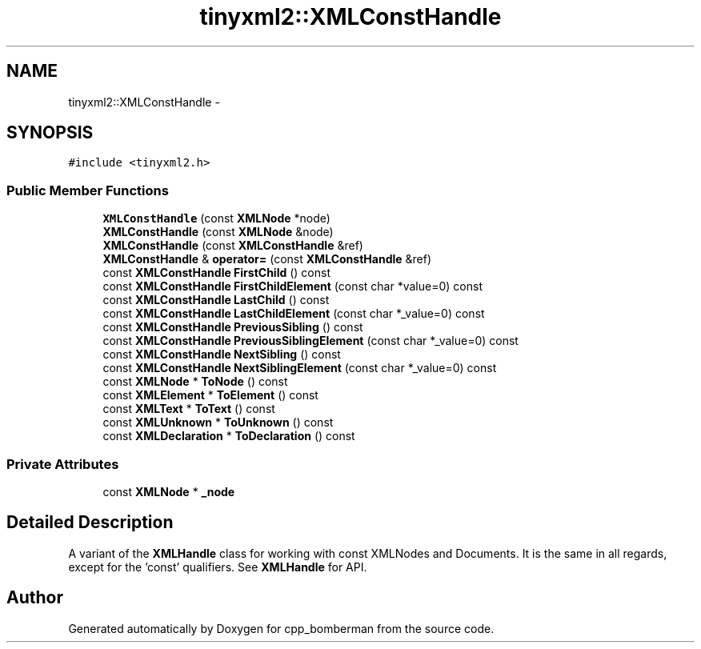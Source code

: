 .TH "tinyxml2::XMLConstHandle" 3 "Tue Jun 9 2015" "Version 0.53" "cpp_bomberman" \" -*- nroff -*-
.ad l
.nh
.SH NAME
tinyxml2::XMLConstHandle \- 
.SH SYNOPSIS
.br
.PP
.PP
\fC#include <tinyxml2\&.h>\fP
.SS "Public Member Functions"

.in +1c
.ti -1c
.RI "\fBXMLConstHandle\fP (const \fBXMLNode\fP *node)"
.br
.ti -1c
.RI "\fBXMLConstHandle\fP (const \fBXMLNode\fP &node)"
.br
.ti -1c
.RI "\fBXMLConstHandle\fP (const \fBXMLConstHandle\fP &ref)"
.br
.ti -1c
.RI "\fBXMLConstHandle\fP & \fBoperator=\fP (const \fBXMLConstHandle\fP &ref)"
.br
.ti -1c
.RI "const \fBXMLConstHandle\fP \fBFirstChild\fP () const "
.br
.ti -1c
.RI "const \fBXMLConstHandle\fP \fBFirstChildElement\fP (const char *value=0) const "
.br
.ti -1c
.RI "const \fBXMLConstHandle\fP \fBLastChild\fP () const "
.br
.ti -1c
.RI "const \fBXMLConstHandle\fP \fBLastChildElement\fP (const char *_value=0) const "
.br
.ti -1c
.RI "const \fBXMLConstHandle\fP \fBPreviousSibling\fP () const "
.br
.ti -1c
.RI "const \fBXMLConstHandle\fP \fBPreviousSiblingElement\fP (const char *_value=0) const "
.br
.ti -1c
.RI "const \fBXMLConstHandle\fP \fBNextSibling\fP () const "
.br
.ti -1c
.RI "const \fBXMLConstHandle\fP \fBNextSiblingElement\fP (const char *_value=0) const "
.br
.ti -1c
.RI "const \fBXMLNode\fP * \fBToNode\fP () const "
.br
.ti -1c
.RI "const \fBXMLElement\fP * \fBToElement\fP () const "
.br
.ti -1c
.RI "const \fBXMLText\fP * \fBToText\fP () const "
.br
.ti -1c
.RI "const \fBXMLUnknown\fP * \fBToUnknown\fP () const "
.br
.ti -1c
.RI "const \fBXMLDeclaration\fP * \fBToDeclaration\fP () const "
.br
.in -1c
.SS "Private Attributes"

.in +1c
.ti -1c
.RI "const \fBXMLNode\fP * \fB_node\fP"
.br
.in -1c
.SH "Detailed Description"
.PP 
A variant of the \fBXMLHandle\fP class for working with const XMLNodes and Documents\&. It is the same in all regards, except for the 'const' qualifiers\&. See \fBXMLHandle\fP for API\&. 

.SH "Author"
.PP 
Generated automatically by Doxygen for cpp_bomberman from the source code\&.
